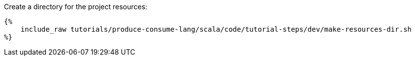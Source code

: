 Create a directory for the project resources:

+++++
<pre class="snippet"><code class="bash">{%
    include_raw tutorials/produce-consume-lang/scala/code/tutorial-steps/dev/make-resources-dir.sh
%}</code></pre>
+++++
